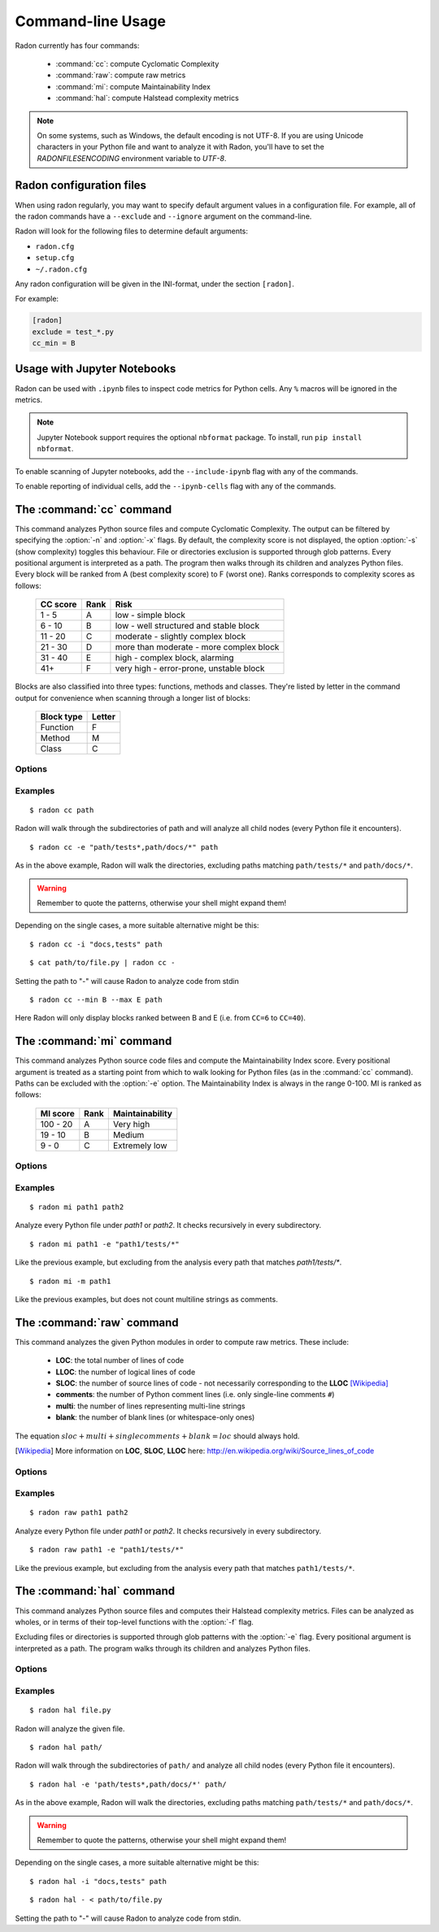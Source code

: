 Command-line Usage
==================

Radon currently has four commands:

    * :command:`cc`: compute Cyclomatic Complexity
    * :command:`raw`: compute raw metrics
    * :command:`mi`: compute Maintainability Index
    * :command:`hal`: compute Halstead complexity metrics

.. note::
    On some systems, such as Windows, the default encoding is not UTF-8. If you
    are using Unicode characters in your Python file and want to analyze it
    with Radon, you'll have to set the `RADONFILESENCODING` environment
    variable to `UTF-8`.

Radon configuration files
-------------------------

When using radon regularly, you may want to specify default argument values in a configuration file.
For example, all of the radon commands have a ``--exclude`` and ``--ignore`` argument on the command-line.

Radon will look for the following files to determine default arguments:

* ``radon.cfg``
* ``setup.cfg``
* ``~/.radon.cfg``

Any radon configuration will be given in the INI-format, under the section ``[radon]``.

For example:

.. code-block:: ini

   [radon]
   exclude = test_*.py
   cc_min = B

Usage with Jupyter Notebooks
----------------------------

Radon can be used with ``.ipynb`` files to inspect code metrics for Python cells. Any ``%`` macros will be ignored in the metrics.

.. note::

   Jupyter Notebook support requires the optional ``nbformat`` package. To install, run ``pip install nbformat``.

To enable scanning of Jupyter notebooks, add the ``--include-ipynb`` flag with any of the commands.

To enable reporting of individual cells, add the ``--ipynb-cells`` flag with any of the commands.

The :command:`cc` command
-------------------------

.. program:: cc

This command analyzes Python source files and compute Cyclomatic Complexity.
The output can be filtered by specifying the :option:`-n` and :option:`-x`
flags. By default, the complexity score is not displayed, the option
:option:`-s` (show complexity) toggles this behaviour. File or directories
exclusion is supported through glob patterns. Every positional argument is
interpreted as a path. The program then walks through its children and analyzes
Python files.
Every block will be ranked from A (best complexity score) to F (worst one).
Ranks corresponds to complexity scores as follows:

    ========== ====== =========================================
     CC score   Rank   Risk
    ========== ====== =========================================
     1 - 5      A      low - simple block
     6 - 10     B      low - well structured and stable block
     11 - 20    C      moderate - slightly complex block
     21 - 30    D      more than moderate - more complex block
     31 - 40    E      high - complex block, alarming
       41+      F      very high - error-prone, unstable block
    ========== ====== =========================================

Blocks are also classified into three types: functions, methods and classes.
They're listed by letter in the command output for convenience when scanning
through a longer list of blocks:

    ============ ========
     Block type   Letter
    ============ ========
     Function     F
     Method       M
     Class        C
    ============ ========

Options
+++++++

.. option:: -x, --max

   Set the maximum complexity rank to display, defaults to ``F``.

   Value can be set in a configuration file using the ``cc_max`` property.

.. option:: -n, --min

   Set the minimum complexity rank to display, defaults to ``A``.

   Value can be set in a configuration file using the ``cc_min`` property.

.. option:: -a, --average

   If given, at the end of the analysis show the average Cyclomatic
   Complexity. This option is influenced by :option:`-x, --max` and
   :option:`-n, --min` options.

   Value can be set in a configuration file using the ``average`` property.

.. option:: --total-average

   Like :option:`-a, --average`, but it is not influenced by `min` and `max`.
   Every analyzed block is counted, no matter whether it is displayed or not.

   Value can be set in a configuration file using the ``total_average`` property.

.. option:: -s, --show-complexity

   If given, show the complexity score along with its rank.

   Value can be set in a configuration file using the ``show_complexity`` property.

.. option:: -e, --exclude

   Exclude files only when their path matches one of these glob patterns.
   Usually needs quoting at the command line.

   Value can be set in a configuration file using the ``exclude`` property.

.. option:: -i, --ignore

   Ignore directories when their name matches one of these glob patterns: radon
   won't even descend into them. By default, hidden directories (starting with
   '.') are ignored.

   Value can be set in a configuration file using the ``ignore`` property.

.. option:: -o, --order

   The ordering function for the results. Can be one of:

    * `SCORE`: order by cyclomatic complexity (descending):
    * `LINES`: order by line numbers;
    * `ALPHA`: order by block names (alphabetically).

   Value can be set in a configuration file using the ``order`` property.

.. option:: -j, --json

   If given, the results will be converted into JSON. This is useful in case
   you need to export the results to another application.

.. option:: --xml

   If given, the results will be converted into XML. Note that not all the
   information is kept. This is specifically targeted to Jenkin's plugin CCM.

.. option:: --md

   If given, the results will be converted into Markdown. Note that not all the
   information is kept.

.. option:: --no-assert

   Does not count assert statements when computing complexity. This is because
   Python can be run with an optimize flag which removes assert statements.

   Value can be set in a configuration file using the ``no_assert`` property.

.. option:: --include-ipynb

   Include the Python cells within IPython Notebooks in the reporting.

   Value can be set in a configuration file using the ``include_ipynb`` property.

.. option:: --ipynb-cells

   Report on individual cells in any .ipynb files.

   Value can be set in a configuration file using the ``ipynb_cells`` property.

.. option:: -O, --output-file

   Save output to the specified output file.

   Value can be set in a configuration file using the ``output_file`` property.

Examples
++++++++

::

    $ radon cc path

Radon will walk through the subdirectories of path and will analyze all
child nodes (every Python file it encounters).

::

    $ radon cc -e "path/tests*,path/docs/*" path

As in the above example, Radon will walk the directories, excluding paths
matching ``path/tests/*`` and ``path/docs/*``.

.. warning::

   Remember to quote the patterns, otherwise your shell might expand them!

Depending on the single cases, a more suitable alternative might be this::

    $ radon cc -i "docs,tests" path

::

    $ cat path/to/file.py | radon cc -

Setting the path to "-" will cause Radon to analyze code from stdin

::

    $ radon cc --min B --max E path

Here Radon will only display blocks ranked between B and E (i.e. from ``CC=6``
to ``CC=40``).


The :command:`mi` command
-------------------------

.. program:: mi

This command analyzes Python source code files and compute the Maintainability
Index score.
Every positional argument is treated as a starting point from which to walk
looking for Python files (as in the :command:`cc` command). Paths can be
excluded with the :option:`-e` option.
The Maintainability Index is always in the range 0-100. MI is ranked as
follows:

    ========== ====== =================
     MI score   Rank   Maintainability
    ========== ====== =================
     100 - 20    A     Very high
      19 - 10    B     Medium
       9 - 0     C     Extremely low
    ========== ====== =================


Options
+++++++

.. option:: -x, --max

   Set the maximum MI to display. Expects a letter between A-F. Defaults to ``C``.

   Value can be set in a configuration file using the ``mi_max`` property.

.. option:: -n, --min

   Set the minimum MI to display. Expects a letter between A-F. Defaults to ``A``.

   Value can be set in a configuration file using the ``mi_min`` property.

.. option:: -e, --exclude

   Exclude files only when their path matches one of these glob patterns.
   Usually needs quoting at the command line.

   Value can be set in a configuration file using the ``exclude`` property.

.. option:: -i, --ignore

   Ignore directories when their name matches one of these glob patterns: radon
   won't even descend into them. By default, hidden directories (starting with
   '.') are ignored.

   Value can be set in a configuration file using the ``ignore`` property.

.. option:: -m, --multi

   If given, Radon will not count multiline strings as comments.
   Most of the time this is safe since multiline strings are used as functions
   docstrings, but one should be aware that their use is not limited to that
   and sometimes it would be wrong to count them as comment lines.

   Value can be set in a configuration file using the ``multi`` property.

.. option:: -s, --show

   If given, the actual MI value is shown in results, alongside the rank.

   Value can be set in a configuration file using the ``show_mi`` property.

.. option:: -j, --json

   Format results in JSON.

.. option:: --include-ipynb

   Include the Python cells within IPython Notebooks in the reporting.

   Value can be set in a configuration file using the ``include_ipynb`` property.

.. option:: --ipynb-cells

   Report on individual cells in any .ipynb files.

   Value can be set in a configuration file using the ``ipynb_cells`` property.

.. option:: -O, --output-file

   Save output to the specified output file.

   Value can be set in a configuration file using the ``output_file`` property.


Examples
++++++++

::

    $ radon mi path1 path2

Analyze every Python file under *path1* or *path2*. It checks recursively in
every subdirectory.


::

    $ radon mi path1 -e "path1/tests/*"

Like the previous example, but excluding from the analysis every path that
matches `path1/tests/*`.

::

    $ radon mi -m path1

Like the previous examples, but does not count multiline strings as comments.


The :command:`raw` command
--------------------------

.. program:: raw

This command analyzes the given Python modules in order to compute raw metrics.
These include:

    * **LOC**: the total number of lines of code
    * **LLOC**: the number of logical lines of code
    * **SLOC**: the number of source lines of code - not necessarily
      corresponding to the **LLOC** [Wikipedia]_
    * **comments**: the number of Python comment lines (i.e. only single-line
      comments ``#``)
    * **multi**: the number of lines representing multi-line strings
    * **blank**: the number of blank lines (or whitespace-only ones)

The equation :math:`sloc + multi + single comments + blank = loc` should always
hold.

.. [Wikipedia] More information on **LOC**, **SLOC**, **LLOC** here: http://en.wikipedia.org/wiki/Source_lines_of_code


Options
+++++++

.. option:: -e, --exclude

   Exclude files only when their path matches one of these glob patterns.
   Usually needs quoting at the command line.

   Value can be set in a configuration file using the ``exclude`` property.

.. option:: -i, --ignore

   Ignore directories when their name matches one of these glob patterns: radon
   won't even descend into them. By default, hidden directories (starting with
   '.') are ignored.

   Value can be set in a configuration file using the ``ignore`` property.

.. option:: -s, --summary

   If given, at the end of the analysis a summary of the gathered
   metrics will be shown.

.. option:: -j, --json

   If given, the results will be converted into JSON. Note that the JSON export
   does not include the summary (enabled with the option `-s, --summary`).

.. option:: -O, --output-file

   Save output to the specified output file.

   Value can be set in a configuration file using the ``output_file`` property.

.. option:: --include-ipynb

   Include the Python cells within IPython Notebooks in the reporting.

   Value can be set in a configuration file using the ``include_ipynb`` property.

.. option:: --ipynb-cells

   Report on individual cells in any .ipynb files.

   Value can be set in a configuration file using the ``ipynb_cells`` property.

Examples
++++++++

::

    $ radon raw path1 path2

Analyze every Python file under *path1* or *path2*. It checks recursively in
every subdirectory.

::

    $ radon raw path1 -e "path1/tests/*"

Like the previous example, but excluding from the analysis every path that
matches ``path1/tests/*``.


The :command:`hal` command
--------------------------

.. program:: hal

This command analyzes Python source files and computes their Halstead
complexity metrics. Files can be analyzed as wholes, or in terms of their
top-level functions with the :option:`-f` flag.

Excluding files or directories is supported through glob patterns with the
:option:`-e` flag. Every positional argument is interpreted as a path. The
program walks through its children and analyzes Python files.

Options
+++++++

.. option:: -f, --functions

   Compute the metrics on the *function* level, as opposed to the *file* level.

   Value can be set in a configuration file using the ``functions`` property.

.. option:: -e, --exclude

   Exclude files when their path matches one of these glob patterns. Usually
   needs quoting at the command line.

   Value can be set in a configuration file using the ``exclude`` property.

.. option:: -i, --ignore

   Refuse to descend into directories that match any of these glob patterns. By
   default, hidden directories (starting with '.') are ignored.

   Value can be set in a configuration file using the ``ignore`` property.

.. option:: -j, --json

   Convert results into JSON. This is useful for exporting results to another
   application.

.. option:: -O, --output-file

   Save output to the specified output file.

   Value can be set in a configuration file using the ``output_file`` property.

.. option:: --include-ipynb

   Include the Python cells within IPython Notebooks in the reporting.

   Value can be set in a configuration file using the ``include_ipynb`` property.

.. option:: --ipynb-cells

   Report on individual cells in any .ipynb files.

   Value can be set in a configuration file using the ``ipynb_cells`` property.

Examples
++++++++

::

    $ radon hal file.py

Radon will analyze the given file.


::

    $ radon hal path/

Radon will walk through the subdirectories of ``path/`` and analyze all child
nodes (every Python file it encounters).

::

    $ radon hal -e 'path/tests*,path/docs/*' path/

As in the above example, Radon will walk the directories, excluding paths
matching ``path/tests/*`` and ``path/docs/*``.

.. warning::

   Remember to quote the patterns, otherwise your shell might expand them!

Depending on the single cases, a more suitable alternative might be this::

    $ radon hal -i "docs,tests" path

::

    $ radon hal - < path/to/file.py

Setting the path to "-" will cause Radon to analyze code from stdin.
